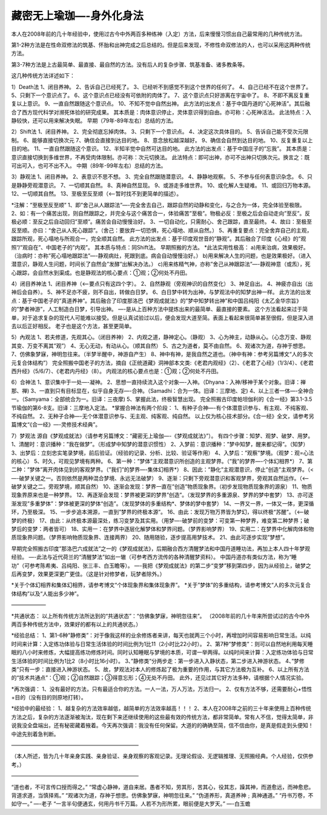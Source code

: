 
==============================================================
藏密无上瑜珈—-身外化身法
==============================================================

本人在2008年前的几十年经验中，使用过古今中外两百多种练神（入定）方法，后来慢慢习惯出自己最常用的几种传统方法。

第1-2种方法是在性命双修法的筑基、怀胎和出神完成之后总结的。但是后来发现，不修性命双修法的人，也可以采用这两种传统方法。

第3-7种方法是上古最简单、最直接、最自然的方法。没有后人的复杂步骤、筑基准备、诸多教条等。

这几种传统方法详述如下：

1）Death法
1、闭目养神。
2、告诉自己已经死了。
3、已经听不到感觉不到这个世界的任何了。
4、自己已经不在这个世界了。
5、只剩下一个意识点了。
6、这个意识点已经没有可依附的肉体了。
7、这个意识点只好游离在宇宙中了。
8、不即不离反复重复以上意识。
9、一直自然跟随这个意识点。
10、不知不觉中自然出神。
此方法的出发点：基于中国丹道的”心死神活”。其后融合了西方现代科学对濒死体验的研究成果。
其本质是：肉体意识停止，灵体意识得到自由。亦可称：心死神活法。
此法特点：入静较快，还可以用来解决失眠。
早期（79年-89年左右）总结的方法。

2）Shift法
1、闭目养神。
2、完全彻底忘掉肉体。
3、只剩下一个意识点。
4、决定这次具体目的。
5、告诉自己能不受次元限制。
6、能够直接切换次元
7、确信会直接到达目的地。
8、意念放松越深越好。
9、确信会自然到达目的地。
10、反复重复以上目的地。
11、一直自然跟随这个意识。
12、半知半觉中自然可达目的地。
此方法的出发点：基于中国庄子的”忘我”。
其本质是：意识直接切换到多维世界，不再受肉体限制。亦可称：次元切换法。
此法特点：即可出神，亦可不出神只切换次元。换言之：既可出可入，也可不出不入。
中期（89年-99年左右）总结的方法。

3）静观法
1、闭目养神。
2、表意识不思不想。
3、完全自然跟随潜意识。
4、静静地观察。
5、不参与任何表意识杂念。
6、只是静静旁观潜意识。
7、一切顺其自然。
8、真神自然显现。
9、或游走多维世界。
10、或化解人生疑难。
11、或回归万物本源。
12、一切顺其自然。
13、至极至反至顺（<—-暂时找不到更简单的描述）。

*注解：”至极至反至顺”
1、即”舍己从人跟踪法”—-完全舍去自己，跟踪自然的动静和变化，与之合为一体，完全体验至极限。
2、如：有一个痛苦出现，则自然跟踪之，并完全与这个痛苦合一，体验痛苦”至极”。物极必反：至极之后会自动走向”至反”。反极必顺：至反之后自动回归”至顺”。痛苦会自动慢慢治好。
3、一切自动化，只需耐心、舍己跟踪，直至最终。
4、故曰：至极至反至顺。亦曰：“舍己从人死心跟踪”。（舍己：要放弃一切恐惧，死心塌地、顺从自然。）
5、再重复要点：完全舍弃自己的主观，跟踪所观，死心塌地与所观合一，完全顺其自然。
此方法的出发点：基于印度观世音的”静观”。其后融合了印度《心经》的”观照”/”观自在”、中国老子的”内观”。
其本质与特点：同Shift法。
早期照搬的方法。
*此法实用性极高：
a)用来治病，效果极好。（治病时：亦称”死心塌地跟踪法”—-静观病灶，死跟到底。病会自动慢慢治好。）
b)用来解决人生的问题，也是效果极好。（进入潜意识，静观人生问题，时间长了自然会”发酵”出解决办法。）
c)用来练精气神，亦称”舍己从神跟踪法”—-静观神意（或炁），死心跟踪，会自然水到渠成。也是静观法的核心要点：①观；②何处不丹田。

4）闭目养神法
1、闭目养神（<—-要点只有这四个字）。
2、自然静观（旁观神识的自然变化）
3、神足自出。
4、神疲亦自出（出神后会自养）。
5、神不足亦不疲，则不自出，转做白日梦。
6、白日梦中转为出神，与梦观法中的知梦出神一样。
此方法的出发点：基于中国老子的”真道养神”。其后融合了印度那洛巴《梦观成就法》的”梦中知梦转出神”和中国吕纯阳《太乙金华宗旨》的”梦者神游”，人工制造白日梦，引导出神。
—-是从上百种方法中提炼出来的最简单、最直接的要素。
这个方法看起来过于简单，对于追求复杂的现代人可能难以接受。但是认真试验过以后，便会发现大道至简。表面上看起来很简单甚至很假，但是深入进去以后正好相反。
老子也是这个方法，甚至更简单。

5）內观法
1、若夫修道，先观其心。（闭目养神）
2、内观之道，静神定心。（静观）
3、心为神主，动静从心。（心念万变、静观其变、万变不离其”观”）
4、无心无动，有动从心。（顺其自然）
5、古之为道者，莫不由自然。
6、观诸次为道，存神于想思。
7、仿佛象梦寐，神明忽往来。（半梦半醒中，神游自产生）
8、神中有神，是我自然之道也。（神中有神：参考另篇博文“人的多次元复合体结构”）
完全照搬中国老子的方法，摘自《正统道藏》洞神部本文类:《老君内观经》（2）、《老君了心经》（1/3/4）、《老君西升经》（5/6/7）、《老君内丹经》（8）。
内观法的核心要点也是：①观；②何处不丹田。

6）合神法
1、意识集中于一处—-凝神。
2、思想一直持续流入这个对象—-入神。（Dhyana：入神/移神于某个对象。旧译：禅那、禅)
3、一直到只有目标显在，似乎自身无存—-合神。（Samadhi：合为一体。旧译：三摩地、定)
4、以上三者一体—-全神合一。（Samyama：全部统合为一。旧译：三夜摩)
5、掌握此法，终极智慧出现。
完全照搬古印度帕坦伽利的《合一经》第3.1-3.5节瑜伽的第6-8支。旧译：三摩地入定法。
*掌握合神法有两个阶段：
1、有种子合神—-有个体潜意识参与、有主观、不纯客观、不纯自然。
2、无种子合神—-无个体潜意识参与、无主观、纯客观、纯自然。
以上仅为核心技术部分。《合一经》全文，请参考另篇博文“《合一经》—-灵修技术经典”。

7）梦观法
源自《梦观成就法》（请参考另篇博文：“藏密无上瑜伽—-《梦观成就法》”）。
有四个步骤：知梦、观梦、破梦、用梦。
1、清醒时：意识播种：”我在做梦”。（形成梦中知梦的潜意识惯性）
2、入梦前：意识播种：”梦中知梦，醒来都记得”。（知梦）
3、出梦后：立刻忠实笔录梦境，前后验证。（经验的记录、分析、比较、验证等作用）
4、入梦后：”观察”梦境。（观梦：观=心法的核心）
5、时久，可观见梦境有两种。
6、第一种：”梦体”主观潜意识所创造的主观梦界。（”我”的梦界—-个体幻相界*）
7、第二种：”梦体”离开肉体见到的客观梦界。（”我们”的梦界—-集体幻相界*）
8、因此：”静化”主观潜意识，停止”创造”主观梦界。（<—-破梦关键之一。否则依然是两种混合梦境、永远无法破梦）
9、逐渐：只剩下旁观潜意识和客观梦界，旁观其自然运作。（<—-破梦关键之二。旁观梦境，顺其自然）
10、逐渐会发现：梦界一直在”创造”物质现象界。（初步发现物质现象界的源泉）
11、物质现象界原来也是一种梦界。
12、再逐渐会发现：梦界被更深的梦界”创造”。（发现梦界的多重源泉、梦界的梦中套梦）
13、亦可逐渐发现”多重梦体”：梦体被更深的梦体“创造”。（发现梦体的多重结构*、梦体的梦中套梦）
14、一界又一界，一体又一体，更深循环，乃至极深。
15、一步步追本溯源，一直到”梦界的终极本源”。
16、由此：发现万物万界皆为梦幻，得以终极“苏醒”。（<—-破梦的终极）
17、由此：从终极本源最深处，练习变梦及其实用。（用梦—-破梦前的变梦：可变第一种梦界，难变第二种梦界；破梦后的变梦：两者皆可）
18、实用一：在梦界中逐层化解梦体和梦界问题。（梦界影响梦界）
19、实用二：在梦界中化解肉体和物质现象界问题。（梦界影响物质现象界、连接两界）
20、随用随验，逐步提高用梦技术。
21、由此可逐步实现”梦想”。

早期完全照搬古印度”那洛巴六成就法”之一的《梦观成就法》，后期融合西方清醒梦法和中国丹道睡功法，再加上本人四十年梦观经验。
—-此法与近代荷兰的“清醒梦法”如出一辙（可参考西方流传的各种清醒梦资料）。
中国丹道亦有类似方法，称为“睡功”（可参考陈希夷、吕纯阳、张三丰、白玉瞻等）。
—-我把《梦观成就法》的第二步“变梦”移到第四步，因为从经验上，破梦之后再变梦，效果更深更广更佳。（这是针对修梦者，玩梦者除外。）

*关于个体幻相界和集体幻相界，请参考博文“个体现象界和集体现象界”。
*关于”梦体”的多重结构，请参考博文“人的多次元复合体结构”以及“人能出多少神”。

——————–

*共通状态：
以上所有传统方法所达到的“共通状态”：“仿佛象梦寐，神明忽往来”。
（2008年前的几十年来所尝试过的古今中外两百多种传统方法中，效果好的都有以上的共通状态。）

*经验总结：
1、第1-6种”静修类”：对于像我这样的业余修炼者来讲，每天也就两三个小时，再增加时间容易影响日常生活。以纯时间来计算：入定练功体验与日常生活体验的时间比例为1比11（2小时比22小时）。
2、第7种”梦修类”：则可以自然地利用每天睡眠的八小时来修炼，大幅提高练功修炼时间。同时认知睡眠与梦境的本质，可谓一举两得。以纯时间来计算：入定练功体验与日常生活体验的时间比例为1比2（8小时比16小时）。
3、”静修类”分两步走：第一步进入入静状态，第二步进入神游状态。
4、”梦修类”只有一步：直接进入神游状态。
5、故，梦观法对本人的修炼起了极为重要的作用，与其它方法极为互补。
6、以上所有方法的“技术共通点”：①观；②自然跟踪；③得意忘形；④无处不丹田。
此外，还见过其它好方法多种，请根据个人情况实验。

*再次强调：
1、没有最好的方法，只有最适合你的方法。一人一法，万人万法，万法归一。
2、仅有方法不够，还需要耐心+悟性+目的（没有目的则原地打转）。

*经验中的最经验：
1、越复杂的方法效率越低，越简单的方法效率越高！！！
2、本人在2008年之前的三十年来使用上百种传统方法之后，复杂的方法逐渐被淘汰，现在剩下来还继续使用的这些最有效的传统方法，都非常简单。常有人不信，觉得太简单，非说我没全盘端出，还有秘密藏着掖着。今天再次强调：我没有任何保留。大道的的确确至简，信不信由你，是真是假走到头便知！中途先别着急判断。

————————————————————————

（本人所述，皆为几十年亲身实践、亲身验证、亲身观察的客观记录。无理论假设、无逻辑推理、无照搬经典。个人经验，仅供参考。）

————————————————————————

“道也者，不可言传口授而得之。”
“常虚心静神，道自来居。愚者不知，劳其形，苦其心，役其志，躁其神，而道愈远，而神愈悲。背道求道，当慎择焉。”
“观诸次为道，存神于想思。仿佛象梦寐，神明忽往来。”
“伪道养形，真道养神﹔真神通道。”
“丹书万卷，不如守一。”
—-老子
“一言半句便通玄，何用丹书千万篇。人若不为形所累，眼前便是大罗天。”
—-白玉蟾





